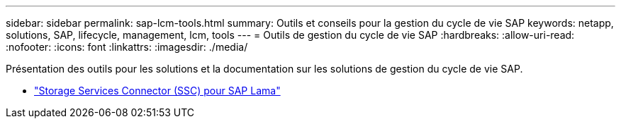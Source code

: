 ---
sidebar: sidebar 
permalink: sap-lcm-tools.html 
summary: Outils et conseils pour la gestion du cycle de vie SAP 
keywords: netapp, solutions, SAP, lifecycle, management, lcm, tools 
---
= Outils de gestion du cycle de vie SAP
:hardbreaks:
:allow-uri-read: 
:nofooter: 
:icons: font
:linkattrs: 
:imagesdir: ./media/


[role="lead"]
Présentation des outils pour les solutions et la documentation sur les solutions de gestion du cycle de vie SAP.

* link:https://mysupport.netapp.com/site/tools/tool-eula/ssc-sap["Storage Services Connector (SSC) pour SAP Lama"]

